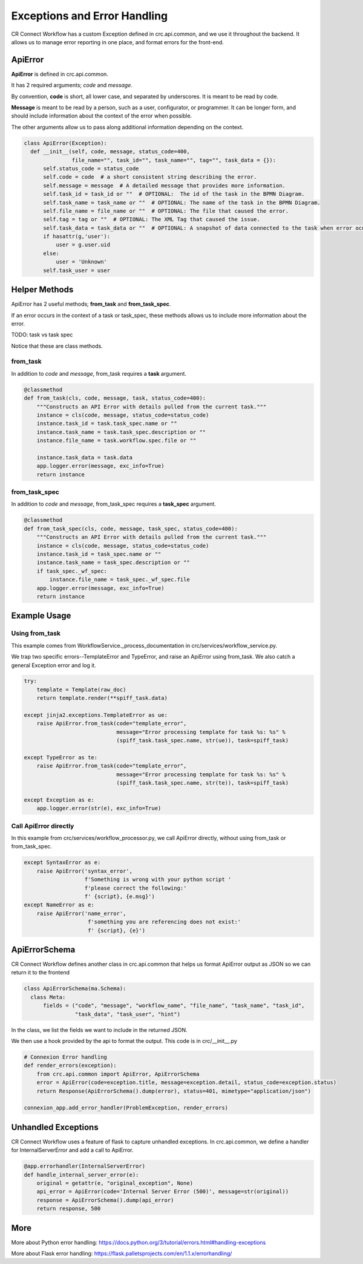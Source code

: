 =============================
Exceptions and Error Handling
=============================

CR Connect Workflow has a custom Exception defined in crc.api.common, and we use it throughout the backend.
It allows us to manage error reporting in one place, and format errors for the front-end.

--------
ApiError
--------

**ApiError** is defined in crc.api.common.

It has 2 required arguments; `code` and `message`.

By convention, **code** is short, all lower case, and separated by underscores.
It is meant to be read by code.

**Message** is meant to be read by a person, such as a user, configurator, or programmer.
It can be longer form, and should include information about the context of the error when possible.

The other arguments allow us to pass along additional information depending on the context.

.. code-block::

  class ApiError(Exception):
    def __init__(self, code, message, status_code=400,
                 file_name="", task_id="", task_name="", tag="", task_data = {}):
        self.status_code = status_code
        self.code = code  # a short consistent string describing the error.
        self.message = message  # A detailed message that provides more information.
        self.task_id = task_id or ""  # OPTIONAL:  The id of the task in the BPMN Diagram.
        self.task_name = task_name or ""  # OPTIONAL: The name of the task in the BPMN Diagram.
        self.file_name = file_name or ""  # OPTIONAL: The file that caused the error.
        self.tag = tag or ""  # OPTIONAL: The XML Tag that caused the issue.
        self.task_data = task_data or ""  # OPTIONAL: A snapshot of data connected to the task when error ocurred.
        if hasattr(g,'user'):
            user = g.user.uid
        else:
            user = 'Unknown'
        self.task_user = user


------------------------
Helper Methods
------------------------

ApiError has 2 useful methods; **from_task** and **from_task_spec**.

If an error occurs in the context of a task or task_spec,
these methods allows us to include more information about the error.

TODO: task vs task spec

Notice that these are class methods.

from_task
---------

In addition to `code` and `message`, from_task requires a **task** argument.

.. code-block::

    @classmethod
    def from_task(cls, code, message, task, status_code=400):
        """Constructs an API Error with details pulled from the current task."""
        instance = cls(code, message, status_code=status_code)
        instance.task_id = task.task_spec.name or ""
        instance.task_name = task.task_spec.description or ""
        instance.file_name = task.workflow.spec.file or ""

        instance.task_data = task.data
        app.logger.error(message, exc_info=True)
        return instance


from_task_spec
--------------

In addition to `code` and `message`, from_task_spec requires a **task_spec** argument.

.. code-block::

    @classmethod
    def from_task_spec(cls, code, message, task_spec, status_code=400):
        """Constructs an API Error with details pulled from the current task."""
        instance = cls(code, message, status_code=status_code)
        instance.task_id = task_spec.name or ""
        instance.task_name = task_spec.description or ""
        if task_spec._wf_spec:
            instance.file_name = task_spec._wf_spec.file
        app.logger.error(message, exc_info=True)
        return instance



-------------
Example Usage
-------------

Using from_task
---------------

This example comes from WorkflowService._process_documentation in crc/services/workflow_service.py.

We trap two specific errors--TemplateError and TypeError, and raise an ApiError using from_task.
We also catch a general Exception error and log it.

.. code-block::


        try:
            template = Template(raw_doc)
            return template.render(**spiff_task.data)

        except jinja2.exceptions.TemplateError as ue:
            raise ApiError.from_task(code="template_error",
                                     message="Error processing template for task %s: %s" %
                                     (spiff_task.task_spec.name, str(ue)), task=spiff_task)

        except TypeError as te:
            raise ApiError.from_task(code="template_error",
                                     message="Error processing template for task %s: %s" %
                                     (spiff_task.task_spec.name, str(te)), task=spiff_task)

        except Exception as e:
            app.logger.error(str(e), exc_info=True)


Call ApiError directly
----------------------

In this example from crc/services/workflow_processor.py,
we call ApiError directly, without using from_task or from_task_spec.

.. code-block::

        except SyntaxError as e:
            raise ApiError('syntax_error',
                           f'Something is wrong with your python script '
                           f'please correct the following:'
                           f' {script}, {e.msg}')
        except NameError as e:
            raise ApiError('name_error',
                            f'something you are referencing does not exist:'
                            f' {script}, {e}')


--------------
ApiErrorSchema
--------------

CR Connect Workflow defines another class in crc.api.common that helps us format ApiError output as JSON so we can return it to the frontend

.. code-block::

  class ApiErrorSchema(ma.Schema):
    class Meta:
        fields = ("code", "message", "workflow_name", "file_name", "task_name", "task_id",
                  "task_data", "task_user", "hint")

In the class, we list the fields we want to include in the returned JSON.

We then use a hook provided by the api to format the output. This code is in crc/__init__.py

.. code-block::

  # Connexion Error handling
  def render_errors(exception):
      from crc.api.common import ApiError, ApiErrorSchema
      error = ApiError(code=exception.title, message=exception.detail, status_code=exception.status)
      return Response(ApiErrorSchema().dump(error), status=401, mimetype="application/json")

  connexion_app.add_error_handler(ProblemException, render_errors)


--------------------
Unhandled Exceptions
--------------------

CR Connect Workflow uses a feature of flask to capture unhandled exceptions.
In crc.api.common, we define a handler for InternalServerError and add a call to ApiError.

.. code-block::

    @app.errorhandler(InternalServerError)
    def handle_internal_server_error(e):
        original = getattr(e, "original_exception", None)
        api_error = ApiError(code='Internal Server Error (500)', message=str(original))
        response = ApiErrorSchema().dump(api_error)
        return response, 500


----
More
----

More about Python error handling: https://docs.python.org/3/tutorial/errors.html#handling-exceptions

More about Flask error handling: https://flask.palletsprojects.com/en/1.1.x/errorhandling/
